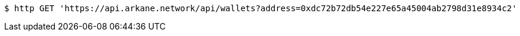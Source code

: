 [source,bash]
----
$ http GET 'https://api.arkane.network/api/wallets?address=0xdc72b72db54e227e65a45004ab2798d31e8934c2'
----
